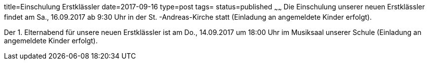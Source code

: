 title=Einschulung Erstklässler
date=2017-09-16
type=post
tags=
status=published
~~~~~~
Die Einschulung unserer neuen Erstklässler findet am Sa., 16.09.2017 ab 9:30 Uhr in der St. -Andreas-Kirche statt (Einladung an angemeldete Kinder erfolgt).

Der 1. Elternabend für unsere neuen Erstklässler ist am Do., 14.09.2017 um 18:00 Uhr im Musiksaal unserer Schule (Einladung an angemeldete Kinder erfolgt).
